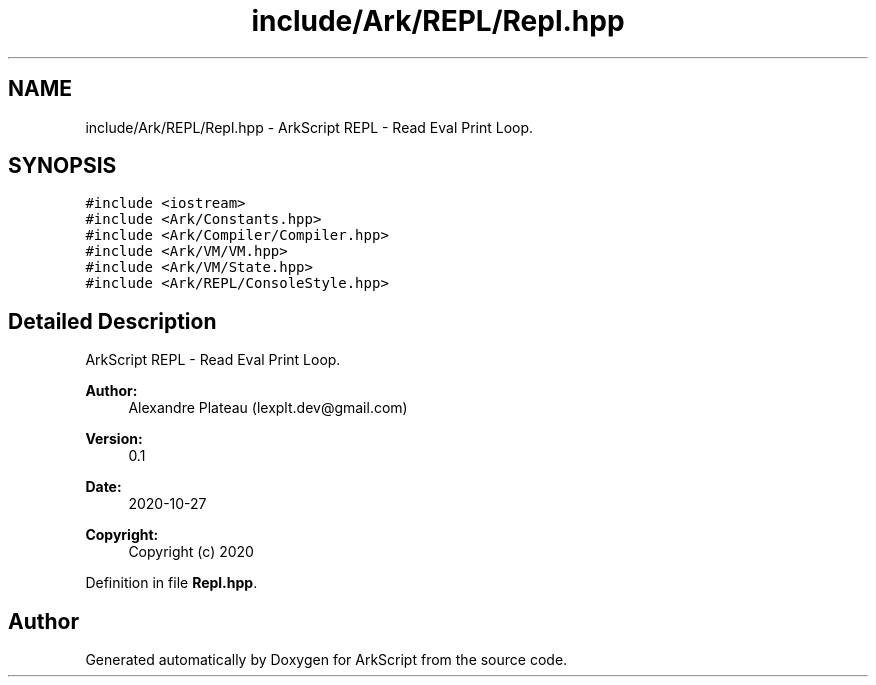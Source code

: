 .TH "include/Ark/REPL/Repl.hpp" 3 "Wed Dec 30 2020" "ArkScript" \" -*- nroff -*-
.ad l
.nh
.SH NAME
include/Ark/REPL/Repl.hpp \- ArkScript REPL - Read Eval Print Loop\&.  

.SH SYNOPSIS
.br
.PP
\fC#include <iostream>\fP
.br
\fC#include <Ark/Constants\&.hpp>\fP
.br
\fC#include <Ark/Compiler/Compiler\&.hpp>\fP
.br
\fC#include <Ark/VM/VM\&.hpp>\fP
.br
\fC#include <Ark/VM/State\&.hpp>\fP
.br
\fC#include <Ark/REPL/ConsoleStyle\&.hpp>\fP
.br

.SH "Detailed Description"
.PP 
ArkScript REPL - Read Eval Print Loop\&. 


.PP
\fBAuthor:\fP
.RS 4
Alexandre Plateau (lexplt.dev@gmail.com) 
.RE
.PP
\fBVersion:\fP
.RS 4
0\&.1 
.RE
.PP
\fBDate:\fP
.RS 4
2020-10-27
.RE
.PP
\fBCopyright:\fP
.RS 4
Copyright (c) 2020 
.RE
.PP

.PP
Definition in file \fBRepl\&.hpp\fP\&.
.SH "Author"
.PP 
Generated automatically by Doxygen for ArkScript from the source code\&.
